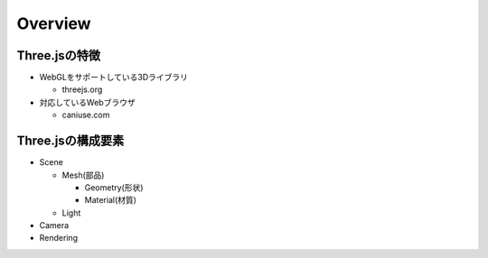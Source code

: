 ==========
Overview
==========

Three.jsの特徴
================

* WebGLをサポートしている3Dライブラリ

  * threejs.org

* 対応しているWebブラウザ 

  * caniuse.com


Three.jsの構成要素
====================

* Scene

  * Mesh(部品)

    * Geometry(形状)
    * Material(材質)

  * Light

* Camera
* Rendering
